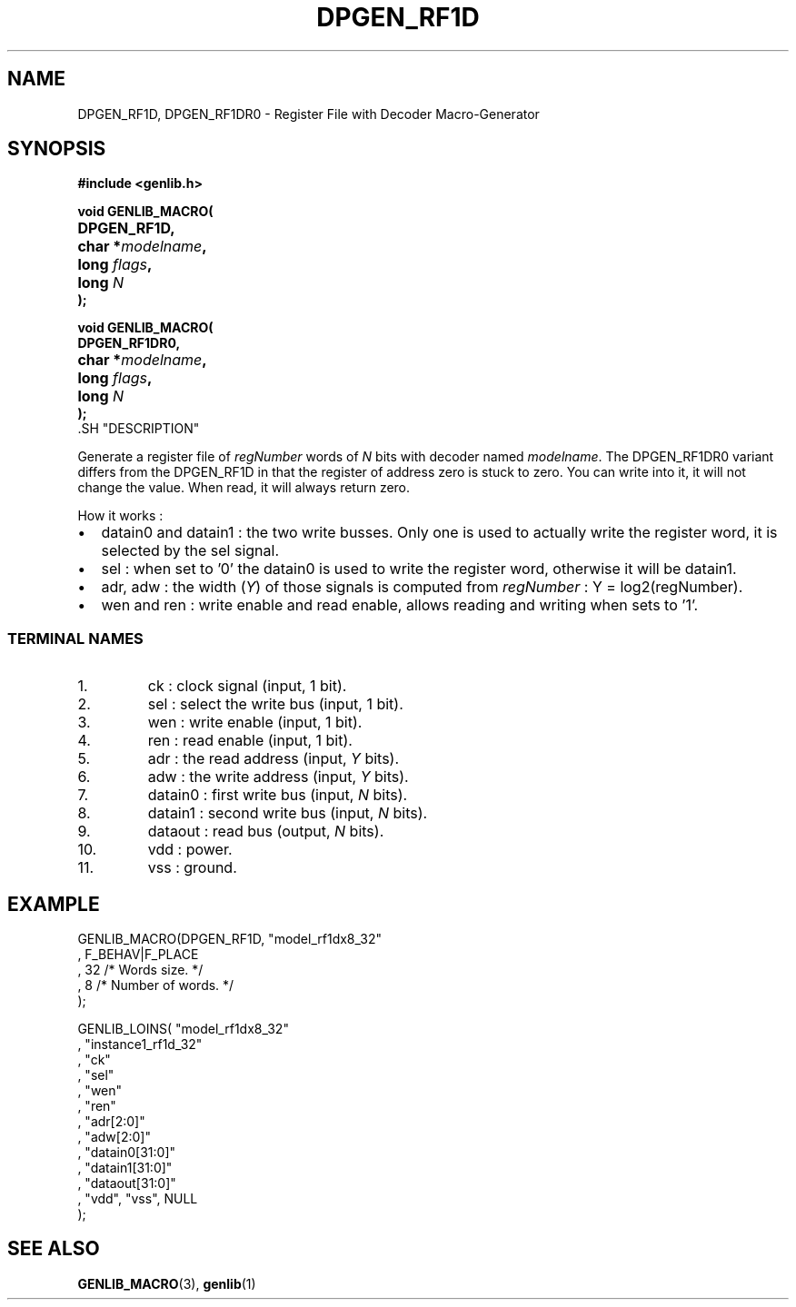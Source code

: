 .\\" auto-generated by docbook2man-spec $Revision: 1.1 $
.TH "DPGEN_RF1D" "3" "24 May 2002" "ASIM/LIP6" "Alliance - genlib User's Manual"
.SH NAME
DPGEN_RF1D, DPGEN_RF1DR0 \- Register File with Decoder Macro-Generator
.SH SYNOPSIS
\fB#include <genlib.h>
.sp
void GENLIB_MACRO(
.nf
.ta 7n +20n
	DPGEN_RF1D,
	char *\fImodelname\fB,
	long \fIflags\fB,
	long \fIN\fB
);
.fi
.sp
void GENLIB_MACRO(
.nf
.ta 7n +20n
	DPGEN_RF1DR0,
	char *\fImodelname\fB,
	long \fIflags\fB,
	long \fIN\fB
);
.fi
\fR.SH "DESCRIPTION"
.PP
Generate a register file of \fIregNumber\fR words of \fIN\fR bits
with decoder named \fImodelname\fR. The DPGEN_RF1DR0 variant differs
from the DPGEN_RF1D in that the register of address zero is stuck to
zero. You can write into it, it will not change the value. When read,
it will always return zero.
.PP
How it works :
.TP 0.2i
\(bu
datain0 and datain1 : the two write busses. Only one
is used to actually write the register word, it is selected by
the sel signal.
.TP 0.2i
\(bu
sel : when set to '0' the datain0 is used to write
the register word, otherwise it will be datain1.
.TP 0.2i
\(bu
adr, adw : the width (\fIY\fR) of those signals is
computed from \fIregNumber\fR :
Y = log2(regNumber).
.TP 0.2i
\(bu
wen and ren : write enable and read enable, allows
reading and writing when sets to '1'. 
.PP
.SS "TERMINAL NAMES"
.IP 1. 
ck : clock signal (input, 1 bit). 
.IP 2. 
sel : select the write bus (input, 1 bit). 
.IP 3. 
wen : write enable (input, 1 bit). 
.IP 4. 
ren : read enable (input, 1 bit). 
.IP 5. 
adr : the read address (input, \fIY\fR bits). 
.IP 6. 
adw : the write address (input, \fIY\fR bits). 
.IP 7. 
datain0 : first write bus (input, \fIN\fR bits). 
.IP 8. 
datain1 : second write bus (input, \fIN\fR bits). 
.IP 9. 
dataout : read bus (output, \fIN\fR bits). 
.IP 10. 
vdd : power. 
.IP 11. 
vss : ground. 
.SH "EXAMPLE"
.PP
.sp
.nf
GENLIB_MACRO(DPGEN_RF1D, "model_rf1dx8_32"
                       , F_BEHAV|F_PLACE
                       , 32  /* Words size.      */
                       , 8   /* Number of words. */
                       );

GENLIB_LOINS( "model_rf1dx8_32"
            , "instance1_rf1d_32"
            , "ck"
            , "sel"
            , "wen"
            , "ren"
            , "adr[2:0]"
            , "adw[2:0]"
            , "datain0[31:0]"
            , "datain1[31:0]"
            , "dataout[31:0]"
            , "vdd", "vss", NULL
            );
    
.sp
.fi
.SH "SEE ALSO"
.PP
\fBGENLIB_MACRO\fR(3),
\fBgenlib\fR(1)
